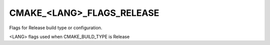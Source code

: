 CMAKE_<LANG>_FLAGS_RELEASE
--------------------------

Flags for Release build type or configuration.

<LANG> flags used when CMAKE_BUILD_TYPE is Release
